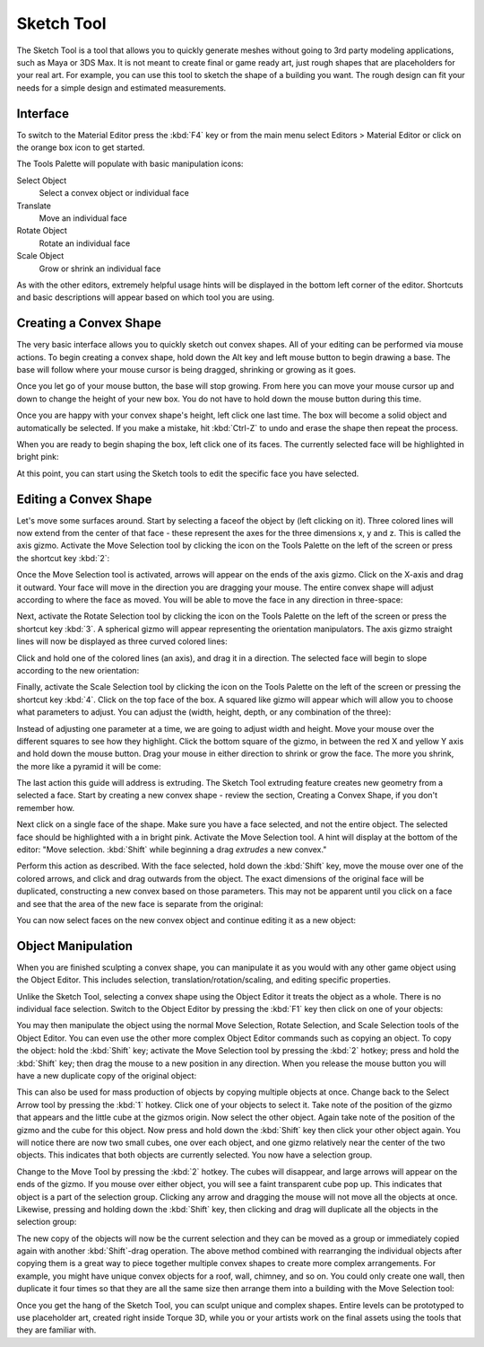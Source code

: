 Sketch Tool
===========

The Sketch Tool is a tool that allows you to quickly generate meshes without going to 3rd party modeling applications, such as Maya or 3DS Max. It is not meant to create final or game ready art, just rough shapes that are placeholders for your real art. For example, you can use this tool to sketch the shape of a building you want. The rough design can fit your needs for a simple design and estimated measurements.

Interface
---------

To switch to the Material Editor press the :kbd:`F4` key or from the main menu select Editors > Material Editor or click on the orange box icon to get started.

.. image:: sketchtool/STBlankLevel.jpg

The Tools Palette will populate with basic manipulation icons:

Select Object
	Select a convex object or individual face

Translate
	Move an individual face

Rotate Object
	Rotate an individual face

Scale Object
	Grow or shrink an individual face

As with the other editors, extremely helpful usage hints will be displayed in the bottom left corner of the editor. Shortcuts and basic descriptions will appear based on which tool you are using.

Creating a Convex Shape
-----------------------

The very basic interface allows you to quickly sketch out convex shapes. All of your editing can be performed via mouse actions. To begin creating a convex shape, hold down the Alt key and left mouse button to begin drawing a base. The base will follow where your mouse cursor is being dragged, shrinking or growing as it goes.

.. image:: sketchtool/STCreateBase.jpg

Once you let go of your mouse button, the base will stop growing. From here you can move your mouse cursor up and down to change the height of your new box. You do not have to hold down the mouse button during this time.

.. image:: sketchtool/STCreateHeight.jpg

Once you are happy with your convex shape's height, left click one last time. The box will become a solid object and automatically be selected. If you make a mistake, hit :kbd:`Ctrl-Z` to undo and erase the shape then repeat the process.

When you are ready to begin shaping the box, left click one of its faces. The currently selected face will be highlighted in bright pink:

.. image:: sketchtool/STSelectFace.jpg

At this point, you can start using the Sketch tools to edit the specific face you have selected.

Editing a Convex Shape
----------------------

Let's move some surfaces around. Start by selecting a faceof the object by (left clicking on it). Three colored lines will now extend from the center of that face - these represent the axes for the three dimensions x, y and z. This is called the axis gizmo. Activate the Move Selection tool by clicking the icon on the Tools Palette on the left of the screen or press the shortcut key :kbd:`2`:

.. image:: sketchtool/STSelectFace.jpg

Once the Move Selection tool is activated, arrows will appear on the ends of the axis gizmo. Click on the X-axis and drag it outward. Your face will move in the direction you are dragging your mouse. The entire convex shape will adjust according to where the face as moved. You will be able to move the face in any direction in three-space:

.. image:: sketchtool/STTranslateFace.jpg

Next, activate the Rotate Selection tool by clicking the icon on the Tools Palette on the left of the screen or press the shortcut key :kbd:`3`. A spherical gizmo will appear representing the orientation manipulators. The axis gizmo straight lines will now be displayed as three curved colored lines:

.. image:: sketchtool/STRotateBefore.jpg

Click and hold one of the colored lines (an axis), and drag it in a direction. The selected face will begin to slope according to the new orientation:

.. image:: sketchtool/STRotateAfter.jpg

Finally, activate the Scale Selection tool by clicking the icon on the Tools Palette on the left of the screen or pressing the shortcut key :kbd:`4`. Click on the top face of the box. A squared like gizmo will appear which will allow you to choose what parameters to adjust. You can adjust the (width, height, depth, or any combination of the three):

.. image:: sketchtool/STScaleBefore.jpg

Instead of adjusting one parameter at a time, we are going to adjust width and height. Move your mouse over the different squares to see how they highlight. Click the bottom square of the gizmo, in between the red X and yellow Y axis and hold down the mouse button. Drag your mouse in either direction to shrink or grow the face. The more you shrink, the more like a pyramid it will be come:

.. image:: sketchtool/STScaleAfter.jpg

The last action this guide will address is extruding. The Sketch Tool extruding feature creates new geometry from a selected a face. Start by creating a new convex shape - review the section, Creating a Convex Shape, if you don't remember how.

.. image:: sketchtool/STNewConvex.jpg

Next click on a single face of the shape. Make sure you have a face selected, and not the entire object. The selected face should be highlighted with a in bright pink. Activate the Move Selection tool. A hint will display at the bottom of the editor: "Move selection. :kbd:`Shift` while beginning a drag *extrudes* a new convex."

.. image:: sketchtool/STExtrudeBefore.jpg

Perform this action as described. With the face selected, hold down the :kbd:`Shift` key, move the mouse over one of the colored arrows, and click and drag outwards from the object. The exact dimensions of the original face will be duplicated, constructing a new convex based on those parameters. This may not be apparent until you click on a face and see that the area of the new face is separate from the original:

.. image:: sketchtool/STExtrudeAfter.jpg

You can now select faces on the new convex object and continue editing it as a new object:

.. image:: sketchtool/STExtrudeAfter2.jpg

Object Manipulation
-------------------

When you are finished sculpting a convex shape, you can manipulate it as you would with any other game object using the Object Editor. This includes selection, translation/rotation/scaling, and editing specific properties.

Unlike the Sketch Tool, selecting a convex shape using the Object Editor it treats the object as a whole. There is no individual face selection. Switch to the Object Editor by pressing the :kbd:`F1` key then click on one of your objects:

.. image:: sketchtool/STObject.jpg

You may then manipulate the object using the normal Move Selection, Rotate Selection, and Scale Selection tools of the Object Editor. You can even use the other more complex Object Editor commands such as copying an object. To copy the object: hold the :kbd:`Shift` key; activate the Move Selection tool by pressing the :kbd:`2` hotkey; press and hold the :kbd:`Shift` key; then drag the mouse to a new position in any direction. When you release the mouse button you will have a new duplicate copy of the original object:

.. image:: sketchtool/STDuplicate.jpg

This can also be used for mass production of objects by copying multiple objects at once. Change back to the Select Arrow tool by pressing the :kbd:`1` hotkey. Click one of your objects to select it. Take note of the position of the gizmo that appears and the little cube at the gizmos origin. Now select the other object. Again take note of the position of the gizmo and the cube for this object. Now press and hold down the :kbd:`Shift` key then click your other object again. You will notice there are now two small cubes, one over each object, and one gizmo relatively near the center of the two objects. This indicates that both objects are currently selected. You now have a selection group.

Change to the Move Tool by pressing the :kbd:`2` hotkey. The cubes will disappear, and large arrows will appear on the ends of the gizmo. If you mouse over either object, you will see a faint transparent cube pop up. This indicates that object is a part of the selection group. Clicking any arrow and dragging the mouse will not move all the objects at once. Likewise, pressing and holding down the :kbd:`Shift` key, then clicking and drag will duplicate all the objects in the selection group:

.. image:: sketchtool/STDuplicate2.jpg

The new copy of the objects will now be the current selection and they can be moved as a group or immediately copied again with another :kbd:`Shift`-drag operation. The above method combined with rearranging the individual objects after copying them is a great way to piece together multiple convex shapes to create more complex arrangements. For example, you might have unique convex objects for a roof, wall, chimney, and so on. You could only create one wall, then duplicate it four times so that they are all the same size then arrange them into a building with the Move Selection tool:

.. image:: sketchtool/STHouse.jpg

Once you get the hang of the Sketch Tool, you can sculpt unique and complex shapes. Entire levels can be prototyped to use placeholder art, created right inside Torque 3D, while you or your artists work on the final assets using the tools that they are familiar with.
